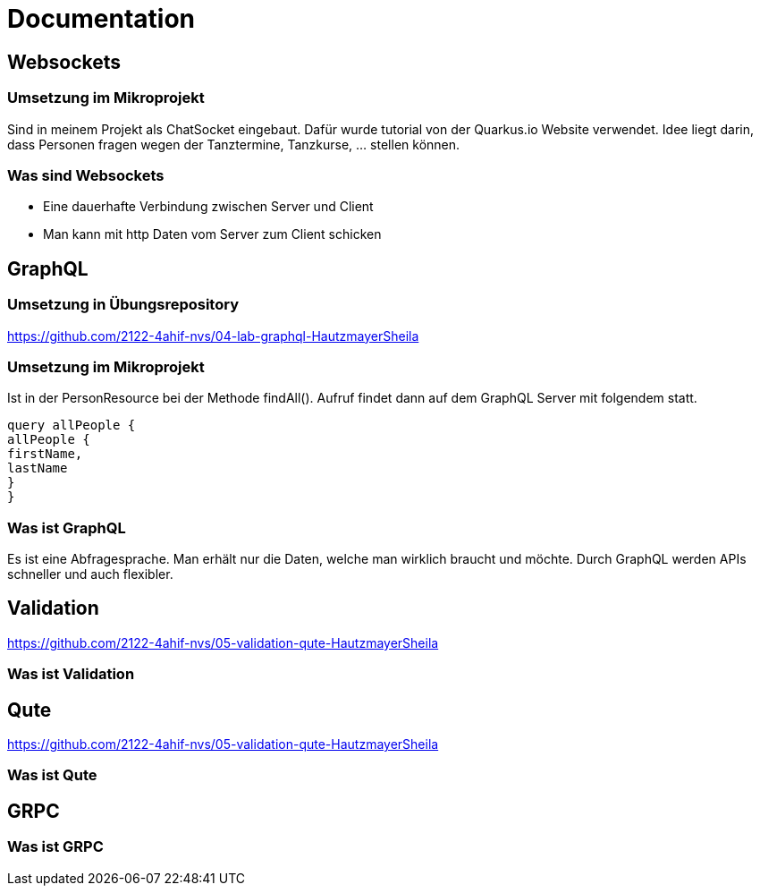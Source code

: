 = Documentation

== Websockets

=== Umsetzung im Mikroprojekt
Sind in meinem Projekt als ChatSocket eingebaut.
Dafür wurde tutorial von der Quarkus.io Website verwendet.
Idee liegt darin, dass Personen fragen wegen der Tanztermine, Tanzkurse, ... stellen können.

=== Was sind Websockets
* Eine dauerhafte Verbindung zwischen Server und Client
* Man kann mit http Daten vom Server zum Client schicken

== GraphQL

=== Umsetzung in Übungsrepository
https://github.com/2122-4ahif-nvs/04-lab-graphql-HautzmayerSheila

=== Umsetzung im Mikroprojekt
Ist in der PersonResource bei der Methode findAll().
Aufruf findet dann auf dem GraphQL Server mit folgendem statt.

[source, java]
----
query allPeople {
allPeople {
firstName,
lastName
}
}

----

=== Was ist GraphQL
Es ist eine Abfragesprache. Man erhält nur die Daten, welche man wirklich braucht und möchte.
Durch GraphQL werden APIs schneller und auch flexibler.


== Validation
https://github.com/2122-4ahif-nvs/05-validation-qute-HautzmayerSheila

=== Was ist Validation

== Qute
https://github.com/2122-4ahif-nvs/05-validation-qute-HautzmayerSheila

=== Was ist Qute

== GRPC

=== Was ist GRPC
